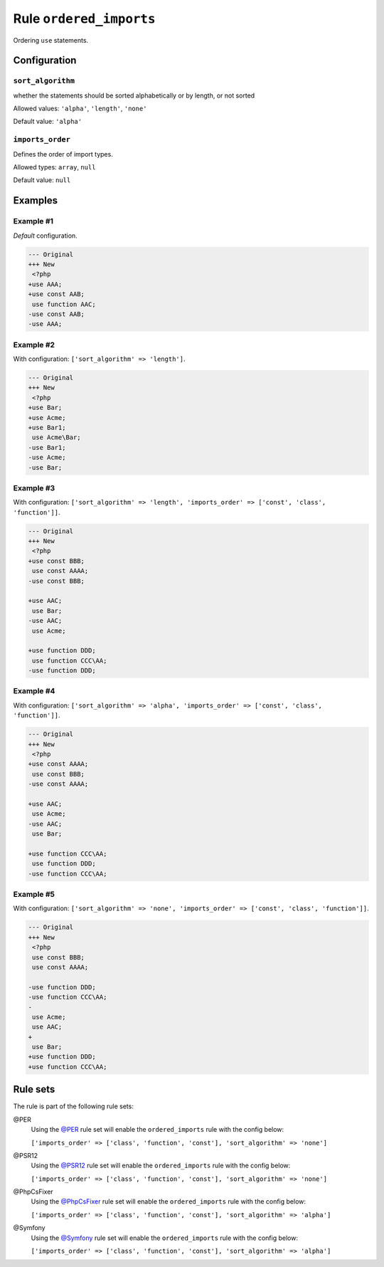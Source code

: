 ========================
Rule ``ordered_imports``
========================

Ordering ``use`` statements.

Configuration
-------------

``sort_algorithm``
~~~~~~~~~~~~~~~~~~

whether the statements should be sorted alphabetically or by length, or not
sorted

Allowed values: ``'alpha'``, ``'length'``, ``'none'``

Default value: ``'alpha'``

``imports_order``
~~~~~~~~~~~~~~~~~

Defines the order of import types.

Allowed types: ``array``, ``null``

Default value: ``null``

Examples
--------

Example #1
~~~~~~~~~~

*Default* configuration.

.. code-block:: diff

   --- Original
   +++ New
    <?php
   +use AAA;
   +use const AAB;
    use function AAC;
   -use const AAB;
   -use AAA;

Example #2
~~~~~~~~~~

With configuration: ``['sort_algorithm' => 'length']``.

.. code-block:: diff

   --- Original
   +++ New
    <?php
   +use Bar;
   +use Acme;
   +use Bar1;
    use Acme\Bar;
   -use Bar1;
   -use Acme;
   -use Bar;

Example #3
~~~~~~~~~~

With configuration: ``['sort_algorithm' => 'length', 'imports_order' => ['const', 'class', 'function']]``.

.. code-block:: diff

   --- Original
   +++ New
    <?php
   +use const BBB;
    use const AAAA;
   -use const BBB;

   +use AAC;
    use Bar;
   -use AAC;
    use Acme;

   +use function DDD;
    use function CCC\AA;
   -use function DDD;

Example #4
~~~~~~~~~~

With configuration: ``['sort_algorithm' => 'alpha', 'imports_order' => ['const', 'class', 'function']]``.

.. code-block:: diff

   --- Original
   +++ New
    <?php
   +use const AAAA;
    use const BBB;
   -use const AAAA;

   +use AAC;
    use Acme;
   -use AAC;
    use Bar;

   +use function CCC\AA;
    use function DDD;
   -use function CCC\AA;

Example #5
~~~~~~~~~~

With configuration: ``['sort_algorithm' => 'none', 'imports_order' => ['const', 'class', 'function']]``.

.. code-block:: diff

   --- Original
   +++ New
    <?php
    use const BBB;
    use const AAAA;

   -use function DDD;
   -use function CCC\AA;
   -
    use Acme;
    use AAC;
   +
    use Bar;
   +use function DDD;
   +use function CCC\AA;

Rule sets
---------

The rule is part of the following rule sets:

@PER
  Using the `@PER <./../../ruleSets/PER.rst>`_ rule set will enable the ``ordered_imports`` rule with the config below:

  ``['imports_order' => ['class', 'function', 'const'], 'sort_algorithm' => 'none']``

@PSR12
  Using the `@PSR12 <./../../ruleSets/PSR12.rst>`_ rule set will enable the ``ordered_imports`` rule with the config below:

  ``['imports_order' => ['class', 'function', 'const'], 'sort_algorithm' => 'none']``

@PhpCsFixer
  Using the `@PhpCsFixer <./../../ruleSets/PhpCsFixer.rst>`_ rule set will enable the ``ordered_imports`` rule with the config below:

  ``['imports_order' => ['class', 'function', 'const'], 'sort_algorithm' => 'alpha']``

@Symfony
  Using the `@Symfony <./../../ruleSets/Symfony.rst>`_ rule set will enable the ``ordered_imports`` rule with the config below:

  ``['imports_order' => ['class', 'function', 'const'], 'sort_algorithm' => 'alpha']``
